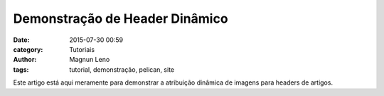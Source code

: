 Demonstração de Header Dinâmico
===============================
:date: 2015-07-30 00:59
:category: Tutoriais
:author: Magnun Leno
:tags: tutorial, demonstração, pelican, site

Este artigo está aqui meramente para demonstrar a atribuição dinâmica de imagens para headers de artigos.
